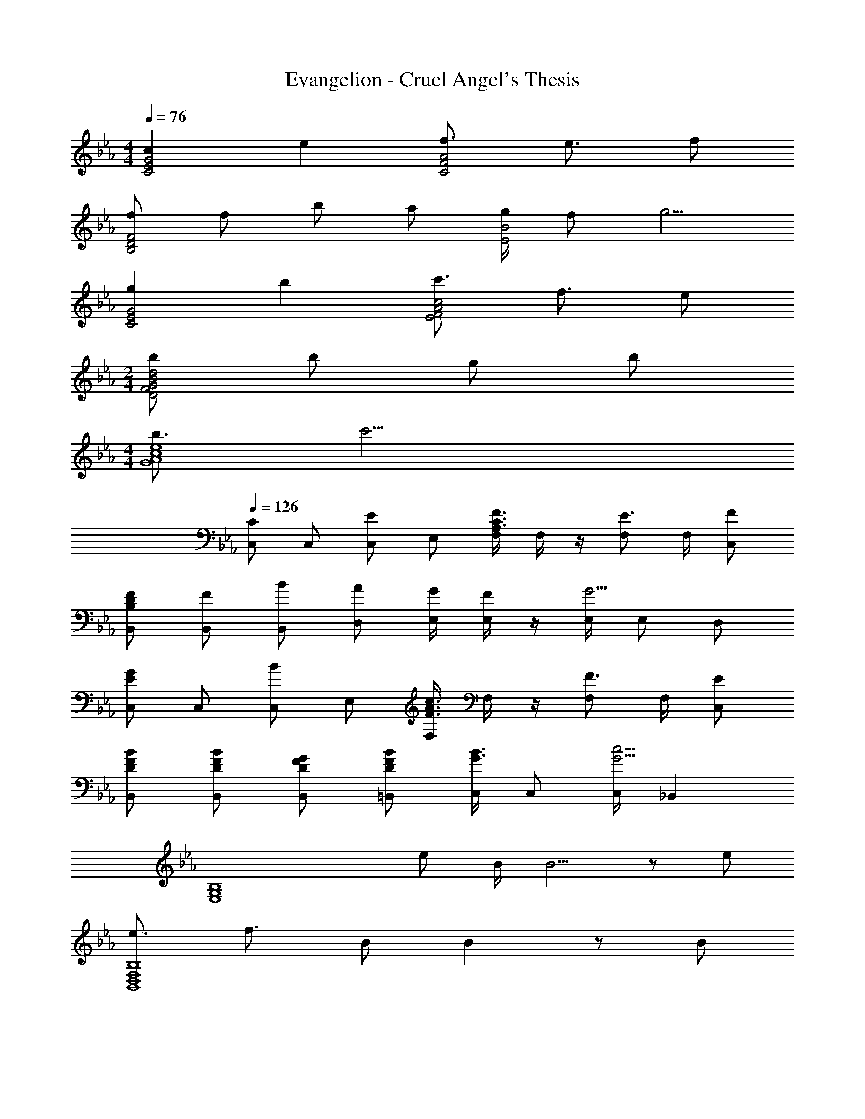 X: 1
T: Evangelion - Cruel Angel's Thesis
Z: ABC Generated by Starbound Composer
L: 1/8
M: 4/4
Q: 1/4=76
K: Eb
[c2C4E4G4] e2 [f3/2C4F4A4] e3/2 f 
[fB,4D4F4] f b a [g/2E4B4] f g5/2 
[g2C4E4G4] b2 [c'3/2E4F4A4c4] f3/2 e 
M: 2/4
[bd4D4F4G4B4] b g b 
M: 4/4
[b3/2G8A8c8e8] c'13/2 
Q: 1/4=126
[C,C2] C, [C,E2] E, [F,/2A,3/2C3/2F3/2] F,/2 z/2 [F,E3/2] F,/2 [FC,] 
[B,DFB,,] [FB,,] [BB,,] [AD,] [G/2E,/2] [E,/2F] z/2 [E,/2G5/2] E, D, 
[C,E2G2] C, [C,B2] E, [F,/2F3/2A3/2c3/2] F,/2 z/2 [F,F3/2] F,/2 [EC,] 
[DFBB,,] [DFBB,,] [DFGB,,] [DFB=B,,] [C,/2G3/2B3/2] C, [C,/2G5/2c5/2] _B,,2 
[E,8G,8B,8z2] e B/2 B5/2 z e 
[e3/2B,,8D,8F,8B,8] f3/2 B B2 z B 
[g3/2C,4E,4G,4] a3/2 g [f3/2B,,4D,4F,4G,4] e3/2 f 
[g3/2A,,8C,8E,8G,8] a3/2 g c2 z c/2 d/2 
[e3/2B,,4E,4F,4] e3/2 d [d2B,,4D,4F,4] z e/2 f/2 
[a3/2E,4B,4] g3/2 f [e2C,4B,4] z g 
[g3/2D,8C8] f3/2 =e f2 c2 
[c3F4=A4G,,4] d [d4G4=B4G,,4] 
[E,8G,8B,8z2] _e _B/2 B5/2 z e 
[e3/2B,,8D,8F,8B,8] f3/2 B B2 z B 
[g3/2C,4E,4G,4] a3/2 g [f3/2B,,4D,4F,4G,4] e3/2 f 
[g3/2A,,8C,8E,8G,8] a3/2 g c2 z c/2 d/2 
[e3/2B,,4E,4F,4] e3/2 d [d2B,,4D,4F,4] z e/2 f/2 
[a3/2E,4B,4] g3/2 f [e2C,4B,4] z g 
[g3/2D,8C8] f3/2 =e f3/2 g3/2 a 
[A2c2G,,2g6] [G2=B2G,,2] [A2c2G,,2] [B2d2G,,2] 
[A,,_e3/2G8c8] [A,,z/2] [e3/2z/2] A,, [dA,,] [A,,e3/2] [A,,z/2] [e3/2z/2] A,, [dA,,] 
[G,,f3/2_B4] [G,,z/2] [f3/2z/2] G,, [eG,,] [d0C,G4B4] z [C,z/2] [c3/2z/2] C, [dC,] 
[F,,e3/2_A4c4] [F,,z/2] [e3/2z/2] F,, [dF,,] [B,,f3/2A4] [B,,z/2] [d3/2z/2] B,, [cB,,] 
[B,,_d2f2B4] B,, [F,e2g2] =E, [_E,f2a2] E, [B,,g2b2] =A,, 
[_A,,c3/2e3/2] [A,,z/2] [c3/2e3/2z/2] A,, [B=dA,,] [A,,c3/2e3/2] [A,,z/2] [c3/2e3/2z/2] A,, [BdA,,] 
[G,,d3/2f3/2] [G,,z/2] [d3/2f3/2z/2] G,, [ceG,,] [C,B3/2d3/2] [C,z/2] [c3/2e3/2z/2] C, [dfC,] 
[D,c3/2d3/2g3/2] [D,z/2] [c3/2d3/2a3/2z/2] D, [cdgD,] [D,c3/2d3/2f3/2] [D,z/2] [c3/2e3/2z/2] D, [cdfD,] 
[=A4c4f4g4G,,4] [=B3/2d3/2g3/2G,,3/2] [c3/2f3/2=a3/2G,,3/2] [dg=bG,,] 
[C,c2] C, [C,G2c2e2] E, [F,/2f3/2_A4c4] F,/2 z/2 [F,e3/2] F,/2 [fC,] 
[fB,,] [fB,,] [_bB,,] [_aD,] [g/2E,/2] [E,/2f] z/2 [E,/2g5/2] E, D, 
[C,e2g2] C, [C,e2g2b2] E, [F,/2e3/2a3/2c'3/2] F,/2 z/2 [F,f3/2] F,/2 [eC,] 
[dB,,] [dB,,] [cB,,] [dD,] [f/2E,2] e [e5/2z/2] D,2 
[C,c2] C, [C,G2c2e2] E, [F,/2f3/2A4c4] F,/2 z/2 [F,e3/2] F,/2 [fC,] 
[fB,,] [fB,,] [bB,,] [aD,] [g/2E,/2] [E,/2f] z/2 [E,/2g5/2] E, D, 
[C,e2g2] C, [C,e2g2b2] E, [F,/2e3/2a3/2c'3/2] F,/2 z/2 [F,f3/2] F,/2 [eC,] 
[dfbB,,] [dfbB,,] [dfgB,,] [dfb=B,,] [C,/2d3/2f3/2b3/2] C, [C,/2e5/2g5/2c'5/2] _B,,2 
[C,c2] C, [C,G2c2e2] E, [F,/2f3/2A4c4] F,/2 z/2 [F,e3/2] F,/2 [fC,] 
[fB,,] [fB,,] [bB,,] [aD,] [g/2E,/2] [E,/2f] z/2 [E,/2g5/2] E, D, 
[C,e2g2] C, [C,e2g2b2] E, [F,/2e3/2a3/2c'3/2] F,/2 z/2 [F,f3/2] F,/2 [eC,] 
[dfbB,,] [dfbB,,] [dfgG,,] [dfbB,,] [d3/2f3/2b3/2B,,3/2] [e5/2g5/2c'5/2C,5/2] 
G,,/2 B,,/2 C,/2 G,,/2 [F,,/2C,,2] G,,/2 B,,/2 C,/2 G,,/2 B,,/2 C,/2 G,,/2 [F,,/2C,,2] G,,/2 B,,/2 C,/2 
G,,/2 B,,/2 C,/2 G,,/2 [F,,/2C,,2] G,,/2 B,,/2 C,/2 G,,/2 B,,/2 C,/2 G,,/2 [F,,/2C,,2] G,,/2 B,,/2 C,/2 
E,,/2 ^F,,/2 A,,/2 E,,/2 [_D,,/2A,,,2] E,,/2 F,,/2 A,,/2 E,,/2 F,,/2 A,,/2 E,,/2 [D,,/2A,,,2] E,,/2 F,,/2 A,,/2 
=F,,/2 A,,/2 B,,/2 F,,/2 [E,,/2B,,,2] F,,/2 A,,/2 B,,/2 F,,/2 A,,/2 B,,/2 F,,/2 [E,,/2B,,,2] F,,/2 A,,/2 B,,/2 
G,,/2 B,,/2 C,/2 G,,/2 [F,,/2C,,2] G,,/2 B,,/2 C,/2 G,,/2 B,,/2 C,/2 G,,/2 [F,,/2C,,2] G,,/2 B,,/2 C,/2 
G,,/2 B,,/2 C,/2 G,,/2 [F,,/2C,,2] G,,/2 B,,/2 C,/2 G,,/2 B,,/2 C,/2 G,,/2 [F,,/2C,,2] G,,/2 B,,/2 C,/2 
E,,/2 ^F,,/2 A,,/2 E,,/2 [D,,/2A,,,2] E,,/2 F,,/2 A,,/2 E,,/2 F,,/2 A,,/2 E,,/2 [D,,/2A,,,2] E,,/2 F,,/2 A,,/2 
=F,,/2 A,,/2 B,,/2 F,,/2 [E,,/2B,,,2] F,,/2 A,,/2 B,,/2 F,,/2 A,,/2 B,,/2 F,,/2 [E,,/2B,,,2] F,,/2 A,,/2 B,,/2 
[EGAcF,,] [F,,E3/2G3/2A3/2c3/2] [F,,z/2] [E3/2G3/2A3/2c3/2z/2] [F,,3/2z] [C2G2z/2] F,, F,,/2 [F,,C2F2] ^F,, 
[G,,F4c4] G,, G,, G,,/2 [G,,z/2] [G,2C2z/2] G,, G,,/2 [G,,G,2C2] G,, 
[A,,C4G4] A,, A,, A,,/2 [A,,z/2] [C2G2z/2] A,, A,,/2 [A,,C2F2] A,, 
[G,,F3c3] G,, G,, [G,,/2_B5] [G,,z/2] [D2z/2] G,, G,,/2 [G,,D2] G,, 
[=F,,C3G3] F,, F,, [F,,/2C] [F,,z/2] [G2z/2] F,, F,,/2 [F,,F2] F,, 
[G,,F4c4] G,, G,, G,,/2 G,, G,, G,,/2 [G,,D2B2] G,, 
[A,,E14B14d14] A,, A,, A,,/2 A,, A,, A,,/2 A,, A,, 
B,, B,, B,, B,, B,,2 =B,,2 
[C,C2] C, [C,E2] E, [F,/2A,3/2C3/2F3/2] F,/2 z/2 [F,E3/2] F,/2 [FC,] 
[B,DF_B,,] [FB,,] [BB,,] [AD,] [G/2E,/2] [E,/2F] z/2 [E,/2G5/2] E, D, 
[C,E2G2] C, [C,B2] E, [F,/2F3/2A3/2c3/2] F,/2 z/2 [F,F3/2] F,/2 [EC,] 
[DFBB,,] [DFBB,,] [DFGB,,] [DFB=B,,] [C,/2G3/2B3/2] C, [C,/2G5/2c5/2] _B,,2 
Q: 1/4=126
[C,C2] C, [C,E2] E, [F,/2A,3/2C3/2F3/2] F,/2 z/2 [F,E3/2] F,/2 [FC,] 
[B,DFB,,] [FB,,] [BB,,] [AD,] [G/2E,/2] [E,/2F] z/2 [E,/2G5/2] E, D, 
[C,E2G2] C, [C,B2] E, [F,/2F3/2A3/2c3/2] F,/2 z/2 [F,F3/2] F,/2 [EC,] 
[DFBB,,] [DFBB,,] [DFGB,,] [DFB=B,,] [C,/2G3/2B3/2] C, [C,/2G5/2c5/2] _B,,2 
[E,8G,8B,8z2] e B/2 B5/2 z e 
[e3/2B,,8D,8F,8B,8] f3/2 B B2 z B 
[g3/2C,4E,4G,4] a3/2 g [f3/2B,,4D,4F,4G,4] e3/2 f 
[g3/2A,,8C,8E,8G,8] a3/2 g c2 z c/2 d/2 
[e3/2B,,4E,4F,4] e3/2 d [d2B,,4D,4F,4] z e/2 f/2 
[a3/2E,4B,4] g3/2 f [e2C,4B,4] z g 
[g3/2D,8C8] f3/2 =e f2 c2 
[c3F4=A4G,,4] d [d4G4=B4G,,4] 
[E,8G,8B,8z2] _e _B/2 B5/2 z e 
[e3/2B,,8D,8F,8B,8] f3/2 B B2 z B 
[g3/2C,4E,4G,4] a3/2 g [f3/2B,,4D,4F,4G,4] e3/2 f 
[g3/2A,,8C,8E,8G,8] a3/2 g c2 z c/2 d/2 
[e3/2B,,4E,4F,4] e3/2 d [d2B,,4D,4F,4] z e/2 f/2 
[a3/2E,4B,4] g3/2 f [e2C,4B,4] z g 
[g3/2D,8C8] f3/2 =e f3/2 g3/2 a 
[A2c2G,,2g6] [G2=B2G,,2] [A2c2G,,2] [B2d2G,,2] 
[A,,_e3/2G8c8] [A,,z/2] [e3/2z/2] A,, [dA,,] [A,,e3/2] [A,,z/2] [e3/2z/2] A,, [dA,,] 
[G,,f3/2_B4] [G,,z/2] [f3/2z/2] G,, [eG,,] [d0C,G4B4] z [C,z/2] [c3/2z/2] C, [dC,] 
[F,,e3/2_A4c4] [F,,z/2] [e3/2z/2] F,, [dF,,] [B,,f3/2A4] [B,,z/2] [d3/2z/2] B,, [cB,,] 
[B,,_d2f2B4] B,, [F,e2g2] =E, [_E,f2a2] E, [B,,g2b2] =A,, 
[_A,,c3/2e3/2] [A,,z/2] [c3/2e3/2z/2] A,, [B=dA,,] [A,,c3/2e3/2] [A,,z/2] [c3/2e3/2z/2] A,, [BdA,,] 
[G,,d3/2f3/2] [G,,z/2] [d3/2f3/2z/2] G,, [ceG,,] [C,B3/2d3/2] [C,z/2] [c3/2e3/2z/2] C, [dfC,] 
[D,c3/2d3/2g3/2] [D,z/2] [c3/2d3/2a3/2z/2] D, [cdgD,] [D,c3/2d3/2f3/2] [D,z/2] [c3/2e3/2z/2] D, [cdfD,] 
[=A4c4f4g4G,,4] [=B3/2d3/2g3/2G,,3/2] [c3/2f3/2=a3/2G,,3/2] [dg=bG,,] 
[C,c2] C, [C,G2c2e2] E, [F,/2f3/2_A4c4] F,/2 z/2 [F,e3/2] F,/2 [fC,] 
[fB,,] [fB,,] [_bB,,] [_aD,] [g/2E,/2] [E,/2f] z/2 [E,/2g5/2] E, D, 
[C,e2g2] C, [C,e2g2b2] E, [F,/2e3/2a3/2c'3/2] F,/2 z/2 [F,f3/2] F,/2 [eC,] 
[dB,,] [dB,,] [cB,,] [dD,] [f/2E,2] e [e5/2z/2] D,2 
[C,c2] C, [C,G2c2e2] E, [F,/2f3/2A4c4] F,/2 z/2 [F,e3/2] F,/2 [fC,] 
[fB,,] [fB,,] [bB,,] [aD,] [g/2E,/2] [E,/2f] z/2 [E,/2g5/2] E, D, 
[C,e2g2] C, [C,e2g2b2] E, [F,/2e3/2a3/2c'3/2] F,/2 z/2 [F,f3/2] F,/2 [eC,] 
[dfbB,,] [dfbB,,] [dfgB,,] [dfb=B,,] [C,/2d3/2f3/2b3/2] C, [C,/2e5/2g5/2c'5/2] _B,,2 
[C,c2] C, [C,G2c2e2] E, [F,/2f3/2A4c4] F,/2 z/2 [F,e3/2] F,/2 [fC,] 
[fB,,] [fB,,] [bB,,] [aD,] [g/2E,/2] [E,/2f] z/2 [E,/2g5/2] E, D, 
[C,e2g2] C, [C,e2g2b2] E, [F,/2e3/2a3/2c'3/2] F,/2 z/2 [F,f3/2] F,/2 [eC,] 
[dfbF,,] [dfbF,,] [dfgG,,] [dfbG,,] [A,,d3/2f3/2b3/2] [A,,z/2] [e5/2g5/2c'5/2z/2] B,, B,, 
[A,,e3/2G8c8] [A,,z/2] [e3/2z/2] A,, [dA,,] [A,,e3/2] [A,,z/2] [e3/2z/2] A,, [dA,,] 
[G,,f3/2_B4] [G,,z/2] [f3/2z/2] G,, [eG,,] [d0C,G4B4] z [C,z/2] [c3/2z/2] C, [dC,] 
[F,,e3/2A4c4] [F,,z/2] [e3/2z/2] F,, [dF,,] [B,,f3/2A4] [B,,z/2] [d3/2z/2] B,, [cB,,] 
[B,,_d2f2B4] B,, [F,e2g2] =E, [_E,f2a2] E, [B,,g2b2] =A,, 
[_A,,c3/2e3/2] [A,,z/2] [c3/2e3/2z/2] A,, [B=dA,,] [A,,c3/2e3/2] [A,,z/2] [c3/2e3/2z/2] A,, [BdA,,] 
[G,,d3/2f3/2] [G,,z/2] [d3/2f3/2z/2] G,, [ceG,,] [C,B3/2d3/2] [C,z/2] [c3/2e3/2z/2] C, [dfC,] 
[D,c3/2d3/2g3/2] [D,z/2] [c3/2d3/2a3/2z/2] D, [cdgD,] [D,c3/2d3/2f3/2] [D,z/2] [c3/2e3/2z/2] D, [cdfD,] 
[=A4c4f4g4G,,4] [=B3/2d3/2g3/2G,,3/2] [c3/2f3/2=a3/2G,,3/2] [dg=bG,,] 
[C,c2] C, [C,G2c2e2] E, [F,/2f3/2_A4c4] F,/2 z/2 [F,e3/2] F,/2 [fC,] 
[fB,,] [fB,,] [_bB,,] [_aD,] [g/2E,/2] [E,/2f] z/2 [E,/2g5/2] E, D, 
[C,e2g2] C, [C,e2g2b2] E, [F,/2e3/2a3/2c'3/2] F,/2 z/2 [F,f3/2] F,/2 [eC,] 
[dB,,] [dB,,] [cB,,] [dD,] [f/2E,2] e [e5/2z/2] D,2 
[C,c2] C, [C,G2c2e2] E, [F,/2f3/2A4c4] F,/2 z/2 [F,e3/2] F,/2 [fC,] 
[fB,,] [fB,,] [bB,,] [aD,] [g/2E,/2] [E,/2f] z/2 [E,/2g5/2] E, D, 
[C,e2g2] C, [C,e2g2b2] E, [F,/2e3/2a3/2c'3/2] F,/2 z/2 [F,f3/2] F,/2 [eC,] 
[dfbB,,] [dfbB,,] [dfgB,,] [dfb=B,,] [C,/2d3/2f3/2b3/2] C, [C,/2e5/2g5/2c'5/2] _B,,2 
[C,c2] C, [C,G2c2e2] E, [F,/2f3/2A4c4] F,/2 z/2 [F,e3/2] F,/2 [fC,] 
[fB,,] [fB,,] [bB,,] [aD,] [g/2E,/2] [E,/2f] z/2 [E,/2g5/2] E, D, 
[C,e2g2] C, [C,e2g2b2] E, [F,/2e3/2a3/2c'3/2] F,/2 z/2 [F,f3/2] F,/2 [eC,] 
[dfbB,,] [dfbB,,] [dfgG,,] [dfbB,,] [d3/2f3/2b3/2B,,3/2] [e5/2g5/2c'5/2C,5/2] 
